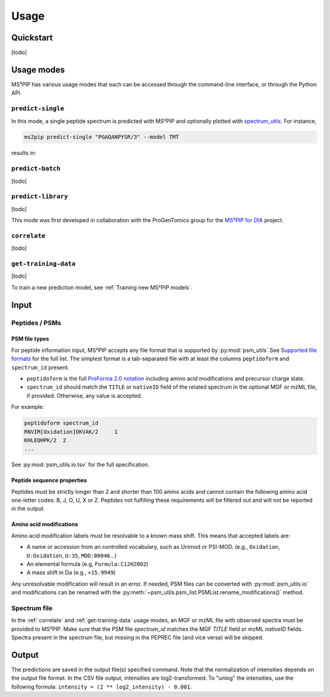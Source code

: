 #####
Usage
#####

Quickstart
==========

[todo]


Usage modes
===========

MS²PIP has various usage modes that each can be accessed through the command-line interface, or
through the Python API.

``predict-single``
------------------

In this mode, a single peptide spectrum is predicted with MS²PIP and optionally plotted with
`spectrum_utils <https://spectrum-utils.readthedocs.io/>`_. For instance,

.. code-block:: sh

    ms2pip predict-single "PGAQANPYSR/3" --model TMT

results in:

.. image:: ../../img/PGAQANPYSR-3-TMT.png
   :alt: Predicted spectrum


``predict-batch``
-----------------

[todo]

``predict-library``
-------------------

[todo]

This mode was first developed in collaboration with the ProGenTomics group for the
`MS²PIP for DIA <https://github.com/brvpuyve/MS2PIP-for-DIA>`_ project.

``correlate``
-------------

[todo]

``get-training-data``
---------------------

[todo]

To train a new prediction model, see :ref:`Training new MS²PIP models`.


Input
=====

Peptides / PSMs
---------------

PSM file types
~~~~~~~~~~~~~~

For peptide information input, MS²PIP accepts any file format that is supported by
:py:mod:`psm_utils`.See
`Supported file formats <https://psm-utils.readthedocs.io/en/stable/#supported-file-formats>`_ for
the full list. The simplest format is a tab-separated file with at least the columns
``peptidoform`` and ``spectrum_id`` present.

- ``peptidoform`` is the full
  `ProForma 2.0 notation <https://doi.org/10.1021/acs.jproteome.1c00771>`_ including amino acid
  modifications and precursor charge state.
- ``spectrum_id`` should match the ``TITLE`` or ``nativeID`` field of the related spectrum in the
  optional MGF or mzML file, if provided. Otherwise, any value is accepted.

For example:

.. code-block::

    peptidoform	spectrum_id
    RNVIM[Oxidation]DKVAK/2	1
    KHLEQHPK/2	2
    ...

See :py:mod:`psm_utils.io.tsv` for the full specification.

Peptide sequence properties
~~~~~~~~~~~~~~~~~~~~~~~~~~~

Peptides must be strictly longer than 2 and shorter than 100 amino acids and
cannot contain the following amino acid one-letter codes: B, J, O, U, X or Z.
Peptides not fulfilling these requirements will be filtered out and will not be
reported in the output.

Amino acid modifications
~~~~~~~~~~~~~~~~~~~~~~~~

Amino acid modification labels must be resolvable to a known mass shift. This means that
accepted labels are:

- A name or accession from an controlled vocabulary, such as Unimod or PSI-MOD. (e.g.,
  ``Oxidation``, ``U:Oxidation``, ``U:35``, ``MOD:00046``...)
- An elemental formula (e.g, ``Formula:C12H20O2``)
- A mass shift in Da (e.g., ``+15.9949``)

Any unresolvable modification will result in an error. If needed, PSM files can be converted with
:py:mod:`psm_utils.io` and modifications can be renamed with the
:py:meth:`~psm_utils.psm_list.PSMList.rename_modifications()` method.

Spectrum file
-------------

In the :ref:`correlate` and :ref:`get-training-data` usage modes, an MGF or mzML file with observed
spectra must be provided to MS²PIP. Make sure that the PSM file `spectrum_id` matches the MGF
`TITLE` field or mzML `nativeID` fields. Spectra present in the spectrum file, but missing in the
PEPREC file (and vice versa) will be skipped.


Output
======

The predictions are saved in the output file(s) specified command. Note that the normalization of
intensities depends on the output file format. In the CSV file output, intensities are
log2-transformed. To "unlog" the intensities, use the following formula:
``intensity = (2 ** log2_intensity) - 0.001``.
